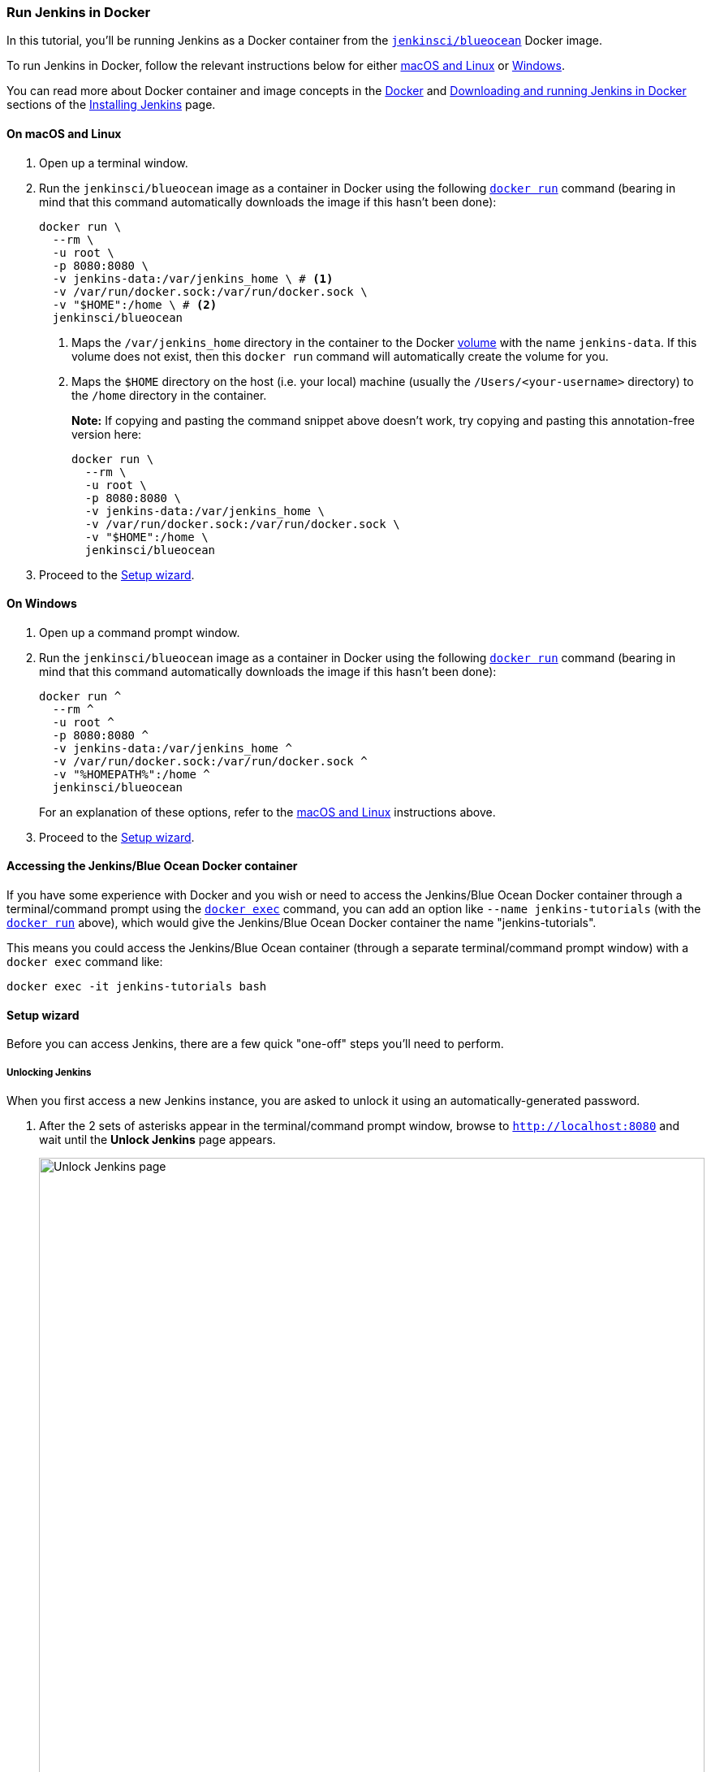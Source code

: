 ////
This file is only meant to be included as a snippet in other documents.
It is currently used in the Tutorials.
////

=== Run Jenkins in Docker

In this tutorial, you'll be running Jenkins as a Docker container from the
link:https://hub.docker.com/r/jenkinsci/blueocean/[`jenkinsci/blueocean`] Docker
image.

To run Jenkins in Docker, follow the relevant instructions below for either
<<on-macos-and-linux,macOS and Linux>> or <<on-windows,Windows>>.

You can read more about Docker container and image concepts in the
link:/doc/book/installing/#docker[Docker] and
link:/doc/book/installing/#downloading-and-running-jenkins-in-docker[Downloading
and running Jenkins in Docker] sections of the
link:/doc/book/installing/[Installing Jenkins] page.

==== On macOS and Linux

. Open up a terminal window.
. Run the `jenkinsci/blueocean` image as a container in Docker using the
  following
  link:https://docs.docker.com/engine/reference/commandline/run/[`docker run`]
  command (bearing in mind that this command automatically downloads the image
  if this hasn't been done):
+
[source]
----
docker run \
  --rm \
  -u root \
  -p 8080:8080 \
  -v jenkins-data:/var/jenkins_home \ # <1>
  -v /var/run/docker.sock:/var/run/docker.sock \
  -v "$HOME":/home \ # <2>
  jenkinsci/blueocean
----
<1> Maps the `/var/jenkins_home` directory in the container to the Docker
link:https://docs.docker.com/engine/admin/volumes/volumes/[volume] with the name
`jenkins-data`. If this volume does not exist, then this `docker run` command
will automatically create the volume for you.
<2> Maps the `$HOME` directory on the host (i.e. your local) machine (usually
the `/Users/<your-username>` directory) to the `/home` directory in the
container.
+
*Note:* If copying and pasting the command snippet above doesn't work, try
copying and pasting this annotation-free version here:
+
[source]
----
docker run \
  --rm \
  -u root \
  -p 8080:8080 \
  -v jenkins-data:/var/jenkins_home \
  -v /var/run/docker.sock:/var/run/docker.sock \
  -v "$HOME":/home \
  jenkinsci/blueocean
----
. Proceed to the <<setup-wizard,Setup wizard>>.


==== On Windows

. Open up a command prompt window.
. Run the `jenkinsci/blueocean` image as a container in Docker using the
  following
  link:https://docs.docker.com/engine/reference/commandline/run/[`docker run`]
  command (bearing in mind that this command automatically downloads the image
  if this hasn't been done):
+
----
docker run ^
  --rm ^
  -u root ^
  -p 8080:8080 ^
  -v jenkins-data:/var/jenkins_home ^
  -v /var/run/docker.sock:/var/run/docker.sock ^
  -v "%HOMEPATH%":/home ^
  jenkinsci/blueocean
----
For an explanation of these options, refer to the <<on-macos-and-linux,macOS
and Linux>> instructions above.
. Proceed to the <<setup-wizard,Setup wizard>>.


==== Accessing the Jenkins/Blue Ocean Docker container

If you have some experience with Docker and you wish or need to access the
Jenkins/Blue Ocean Docker container through a terminal/command prompt using the
link:https://docs.docker.com/engine/reference/commandline/exec/[`docker exec`]
command, you can add an option like `--name jenkins-tutorials` (with the
link:https://docs.docker.com/engine/reference/commandline/run/[`docker run`]
above), which would give the Jenkins/Blue Ocean Docker container the name
"jenkins-tutorials".

This means you could access the Jenkins/Blue Ocean container (through a separate
terminal/command prompt window) with a `docker exec` command like:

`docker exec -it jenkins-tutorials bash`


==== Setup wizard

Before you can access Jenkins, there are a few quick "one-off" steps you'll need
to perform.


===== Unlocking Jenkins

When you first access a new Jenkins instance, you are asked to unlock it using
an automatically-generated password.

. After the 2 sets of asterisks appear in the terminal/command prompt window,
  browse to `http://localhost:8080` and wait until the *Unlock Jenkins* page
  appears.
[.boxshadow]
image:tutorials/setup-jenkins-01-unlock-jenkins-page.jpg[alt="Unlock Jenkins
page",width=100%]
. From your terminal/command prompt window again, copy the
  automatically-generated alphanumeric password (between the 2 sets of
  asterisks).
[.boxshadow]
image:tutorials/setup-jenkins-02-copying-initial-admin-password.png[alt="Copying
initial admin password",width=100%]
. On the *Unlock Jenkins* page, paste this password into the *Administrator
  password* field and click *Continue*.


===== Customizing Jenkins with plugins

After <<unlocking-jenkins,unlocking Jenkins>>, the *Customize Jenkins* page
appears.

On this page, click *Install suggested plugins*.

The setup wizard shows the progression of Jenkins being configured and the
suggested plugins being installed. This process may take a few minutes.


===== Creating the first administrator user

Finally, Jenkins asks you to create your first administrator user.

. When the *Create First Admin User* page appears, specify your details in the
  respective fields and click *Save and Finish*.
. When the *Jenkins is ready* page appears, click *Start using Jenkins*. +
  *Notes:*
* This page may indicate *Jenkins is almost ready!* instead and if so, click
  *Restart*.
* If the page doesn't automatically refresh after a minute, use your web browser
  to refresh the page manually.
. If required, log in to Jenkins with the credentials of the user you just
  created and you're ready to start using Jenkins!


==== Stopping and restarting Jenkins

Throughout the remainder of this tutorial, you can stop the Jenkins/Blue Ocean
Docker container by typing `Ctrl-C` in the terminal/command prompt window from
which you ran the `docker run ...` command <<run-jenkins-in-docker,above>>.

To restart the Jenkins/Blue Ocean Docker container:

. Run the same `docker run ...` command you ran for <<on-macos-and-linux,macOS,
  Linux>> or <<on-windows,Windows>> above. +
  *Note:* This process also updates the `jenkinsci/blueocean` Docker image, if
  an updated one is available.
. Browse to `http://localhost:8080`.
. Wait until the log in page appears and log in.
